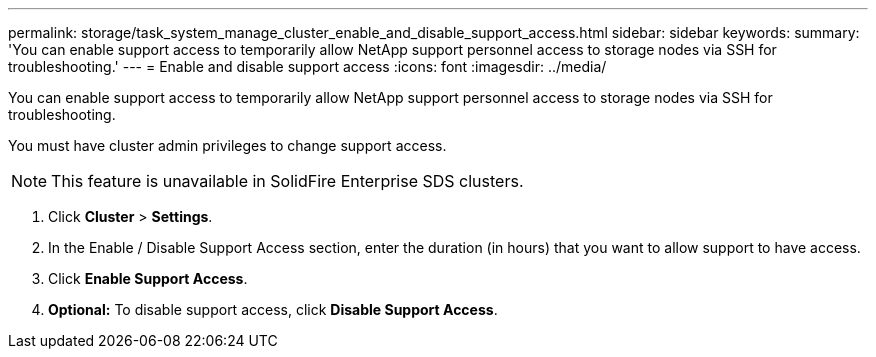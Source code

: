 ---
permalink: storage/task_system_manage_cluster_enable_and_disable_support_access.html
sidebar: sidebar
keywords:
summary: 'You can enable support access to temporarily allow NetApp support personnel access to storage nodes via SSH for troubleshooting.'
---
= Enable and disable support access
:icons: font
:imagesdir: ../media/

[.lead]
You can enable support access to temporarily allow NetApp support personnel access to storage nodes via SSH for troubleshooting.

You must have cluster admin privileges to change support access.

NOTE: This feature is unavailable in SolidFire Enterprise SDS clusters.

. Click *Cluster* > *Settings*.
. In the Enable / Disable Support Access section, enter the duration (in hours) that you want to allow support to have access.
. Click *Enable Support Access*.
. *Optional:* To disable support access, click *Disable Support Access*.
